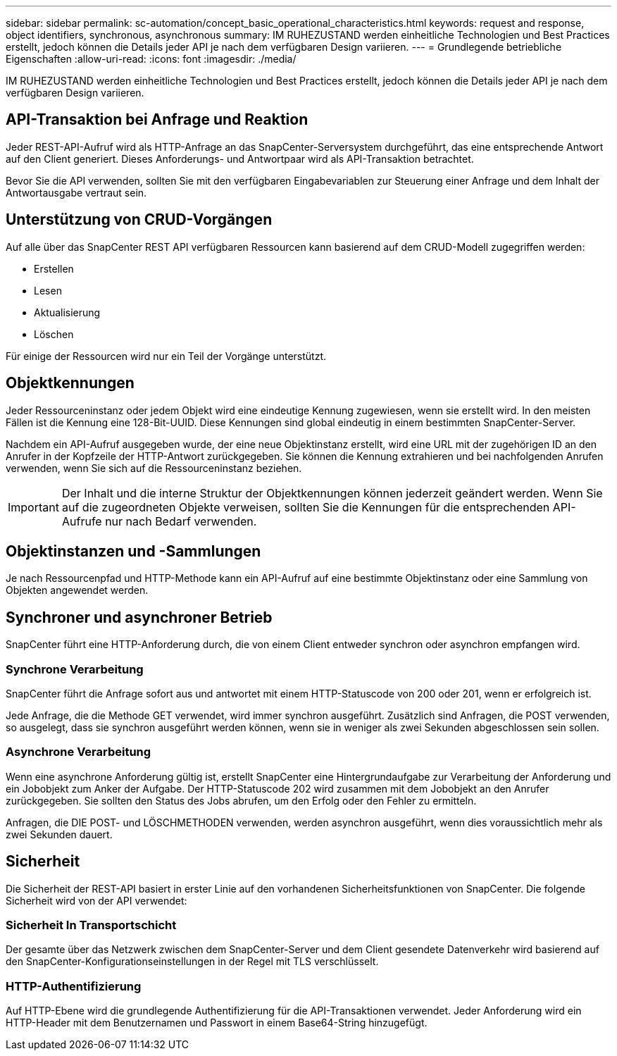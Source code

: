---
sidebar: sidebar 
permalink: sc-automation/concept_basic_operational_characteristics.html 
keywords: request and response, object identifiers, synchronous, asynchronous 
summary: IM RUHEZUSTAND werden einheitliche Technologien und Best Practices erstellt, jedoch können die Details jeder API je nach dem verfügbaren Design variieren. 
---
= Grundlegende betriebliche Eigenschaften
:allow-uri-read: 
:icons: font
:imagesdir: ./media/


[role="lead"]
IM RUHEZUSTAND werden einheitliche Technologien und Best Practices erstellt, jedoch können die Details jeder API je nach dem verfügbaren Design variieren.



== API-Transaktion bei Anfrage und Reaktion

Jeder REST-API-Aufruf wird als HTTP-Anfrage an das SnapCenter-Serversystem durchgeführt, das eine entsprechende Antwort auf den Client generiert. Dieses Anforderungs- und Antwortpaar wird als API-Transaktion betrachtet.

Bevor Sie die API verwenden, sollten Sie mit den verfügbaren Eingabevariablen zur Steuerung einer Anfrage und dem Inhalt der Antwortausgabe vertraut sein.



== Unterstützung von CRUD-Vorgängen

Auf alle über das SnapCenter REST API verfügbaren Ressourcen kann basierend auf dem CRUD-Modell zugegriffen werden:

* Erstellen
* Lesen
* Aktualisierung
* Löschen


Für einige der Ressourcen wird nur ein Teil der Vorgänge unterstützt.



== Objektkennungen

Jeder Ressourceninstanz oder jedem Objekt wird eine eindeutige Kennung zugewiesen, wenn sie erstellt wird. In den meisten Fällen ist die Kennung eine 128-Bit-UUID. Diese Kennungen sind global eindeutig in einem bestimmten SnapCenter-Server.

Nachdem ein API-Aufruf ausgegeben wurde, der eine neue Objektinstanz erstellt, wird eine URL mit der zugehörigen ID an den Anrufer in der Kopfzeile der HTTP-Antwort zurückgegeben. Sie können die Kennung extrahieren und bei nachfolgenden Anrufen verwenden, wenn Sie sich auf die Ressourceninstanz beziehen.


IMPORTANT: Der Inhalt und die interne Struktur der Objektkennungen können jederzeit geändert werden. Wenn Sie auf die zugeordneten Objekte verweisen, sollten Sie die Kennungen für die entsprechenden API-Aufrufe nur nach Bedarf verwenden.



== Objektinstanzen und -Sammlungen

Je nach Ressourcenpfad und HTTP-Methode kann ein API-Aufruf auf eine bestimmte Objektinstanz oder eine Sammlung von Objekten angewendet werden.



== Synchroner und asynchroner Betrieb

SnapCenter führt eine HTTP-Anforderung durch, die von einem Client entweder synchron oder asynchron empfangen wird.



=== Synchrone Verarbeitung

SnapCenter führt die Anfrage sofort aus und antwortet mit einem HTTP-Statuscode von 200 oder 201, wenn er erfolgreich ist.

Jede Anfrage, die die Methode GET verwendet, wird immer synchron ausgeführt. Zusätzlich sind Anfragen, die POST verwenden, so ausgelegt, dass sie synchron ausgeführt werden können, wenn sie in weniger als zwei Sekunden abgeschlossen sein sollen.



=== Asynchrone Verarbeitung

Wenn eine asynchrone Anforderung gültig ist, erstellt SnapCenter eine Hintergrundaufgabe zur Verarbeitung der Anforderung und ein Jobobjekt zum Anker der Aufgabe. Der HTTP-Statuscode 202 wird zusammen mit dem Jobobjekt an den Anrufer zurückgegeben. Sie sollten den Status des Jobs abrufen, um den Erfolg oder den Fehler zu ermitteln.

Anfragen, die DIE POST- und LÖSCHMETHODEN verwenden, werden asynchron ausgeführt, wenn dies voraussichtlich mehr als zwei Sekunden dauert.



== Sicherheit

Die Sicherheit der REST-API basiert in erster Linie auf den vorhandenen Sicherheitsfunktionen von SnapCenter. Die folgende Sicherheit wird von der API verwendet:



=== Sicherheit In Transportschicht

Der gesamte über das Netzwerk zwischen dem SnapCenter-Server und dem Client gesendete Datenverkehr wird basierend auf den SnapCenter-Konfigurationseinstellungen in der Regel mit TLS verschlüsselt.



=== HTTP-Authentifizierung

Auf HTTP-Ebene wird die grundlegende Authentifizierung für die API-Transaktionen verwendet. Jeder Anforderung wird ein HTTP-Header mit dem Benutzernamen und Passwort in einem Base64-String hinzugefügt.
